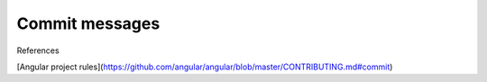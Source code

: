 Commit messages
===============

References

[Angular project rules](https://github.com/angular/angular/blob/master/CONTRIBUTING.md#commit)
